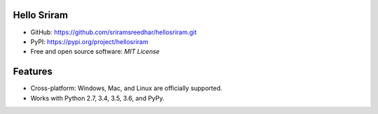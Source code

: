 
Hello Sriram
------------

* GitHub: https://github.com/sriramsreedhar/hellosriram.git
* PyPI: https://pypi.org/project/hellosriram
* Free and open source software: `MIT License`


Features
--------

* Cross-platform: Windows, Mac, and Linux are officially supported.

* Works with Python 2.7, 3.4, 3.5, 3.6, and PyPy. 






